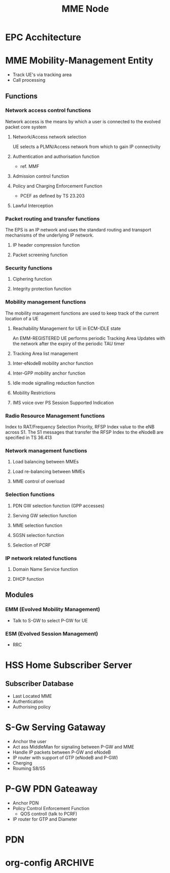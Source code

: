 

#+TITLE: MME Node
#+CATEGORY: SmallCells

* EPC Acchitecture
  [[file:epc-architecture.png]]

* MME Mobility-Management Entity
  - Track UE's via tracking area
  - Call processing

** Functions
*** Network access control functions  
    Network access is the means by which a user is connected to the evolved packet core system
**** Network/Access network selection  
     UE selects a PLMN/Access network from which to gain IP connectivity
**** Authentication and authorisation function  
     - ref. MMF
**** Admission control function  
**** Policy and Charging Enforcement Function  
     - PCEF as defined by TS 23.203
**** Lawful Interception  
*** Packet routing and transfer functions  
    The EPS is an IP network and uses the standard routing and transport mechanisms of the underlying IP network. 
**** IP header compression function       
**** Packet screening function  
*** Security functions      
**** Ciphering function  
**** Integrity protection function  
*** Mobility management functions  
    The mobility management functions are used to keep track of the current location of a UE
**** Reachability Management for UE in ECM-IDLE state  
     An EMM-REGISTERED UE performs periodic Tracking Area Updates with
     the network after the expiry of the periodic TAU timer
**** Tracking Area list management  
**** Inter-eNodeB mobility anchor function  
**** Inter-GPP mobility anchor function  
**** Idle mode signalling reduction function  
**** Mobility Restrictions 
**** IMS voice over PS Session Supported Indication  
*** Radio Resource Management functions  
    Index to RAT/Frequency Selection Priority, RFSP Index value to the
    eNB across S1. The S1 messages that transfer the RFSP Index to the
    eNodeB are specified in TS 36.413
*** Network management functions  
**** Load balancing between MMEs  
**** Load re-balancing between MMEs  
**** MME control of overload  
*** Selection functions  
**** PDN GW selection function (GPP accesses)  
**** Serving GW selection function  
**** MME selection function  
**** SGSN selection function  
**** Selection of PCRF  
*** IP network related functions  
**** Domain Name Service function  
**** DHCP function

** Modules
*** EMM (Evolved Mobility Management)
    - Talk to S-GW to select P-GW for UE
*** ESM (Evolved Session Management)
    - RRC

* HSS Home Subscriber Server
** Subscriber Database
   - Last Located MME
   - Authentication 
   - Authorising policy

* S-Gw Serving Gataway
  - Anchor the user
  - Act ass MiddleMan for signaling between P-GW and MME
  - Handle IP packets between P-GW and eNodeB
  - IP router with support of GTP (eNodeB and P-GW)
  - Cherging
  - Rouming S8/S5

* P-GW PDN Gateaway
  - Anchor PDN
  - Policy Control Enforcement Function
    - QOS controll (talk to PCRF)
  - IP router for GTP and Diameter


* PDN

* org-config                                                        :ARCHIVE:
#+STARTUP: content hidestars logdone
#+TAGS: DOCS(d) CODING(c) TESTING(t) PLANING(p)
#+LINK_UP: sitemap.html
#+LINK_HOME: main.html
#+COMMENT: toc:nil
#+OPTIONS: ^:nil
#+OPTIONS:   H:3 num:t toc:t \n:nil @:t ::t |:t ^:nil -:t f:t *:t <:t
#+OPTIONS:   TeX:t LaTeX:t skip:nil d:nil todo:t pri:nil tags:not-in-toc
#+DESCRIPTION: Augment design process with system property discovering aid.
#+KEYWORDS: SmallCell,
#+LANGUAGE: en
#+PROPERTY: Effort_ALL  1:00 2:00 4:00 6:00 8:00 12:00
#+COLUMNS: %38ITEM(Details) %TAGS(Context) %7TODO(To Do) %5Effort(Time){:} %6CLOCKSUM{Total}

#+STYLE: <link rel="stylesheet" type="text/css" href="org-manual.css" />

